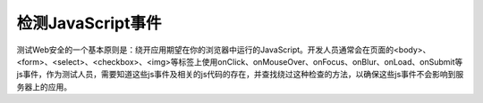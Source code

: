 检测JavaScript事件
==============================

测试Web安全的一个基本原则是：绕开应用期望在你的浏览器中运行的JavaScript。开发人员通常会在页面的<body>、<form>、<select>、<checkbox>、<img>等标签上使用onClick、onMouseOver、onFocus、onBlur、onLoad、onSubmit等js事件，作为测试人员，需要知道这些js事件及相关的js代码的存在，并查找绕过这种检查的方法，以确保这些js事件不会影响到服务器上的应用。